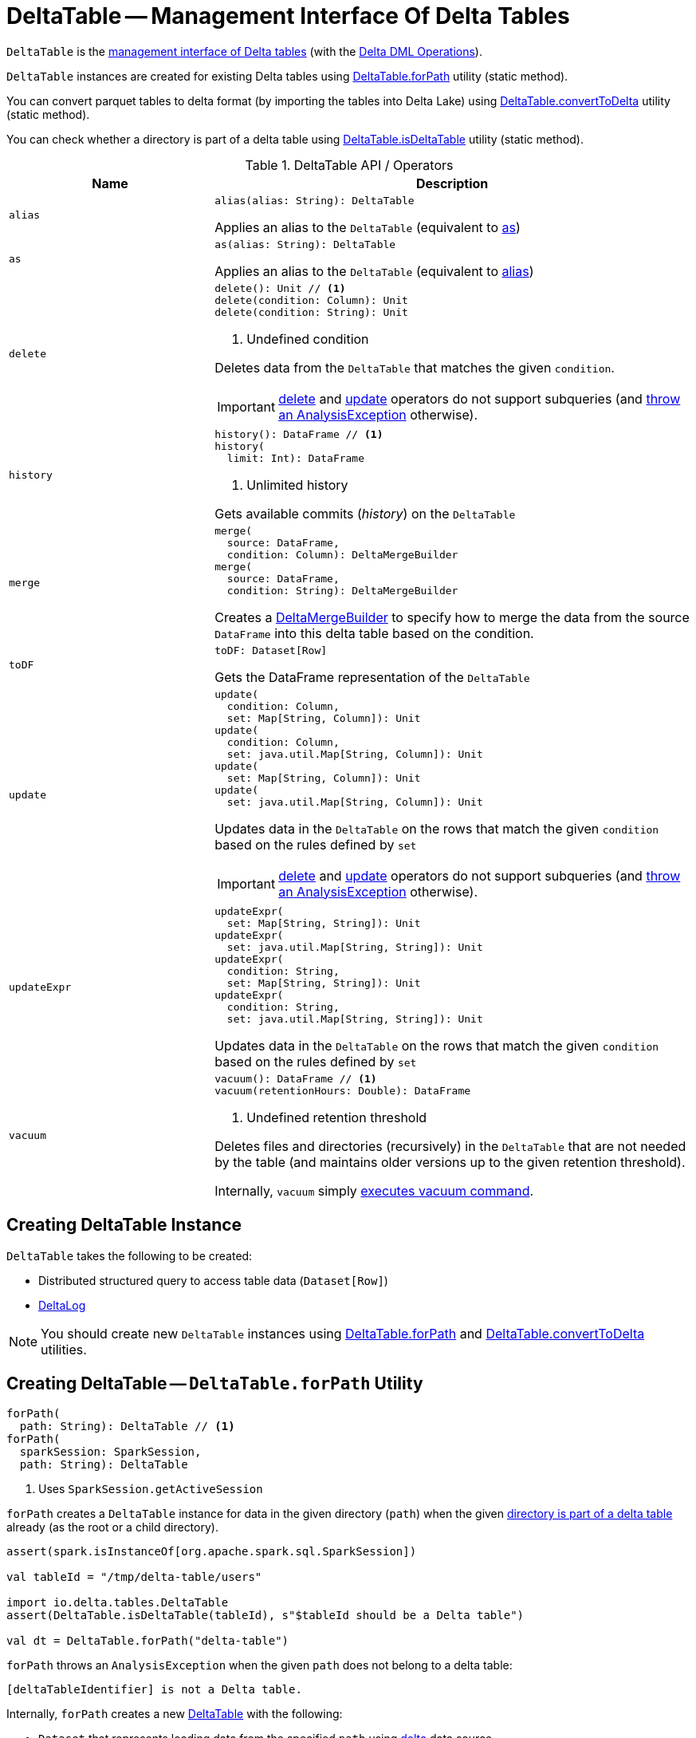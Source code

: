 = [[DeltaTable]] DeltaTable -- Management Interface Of Delta Tables

`DeltaTable` is the <<operators, management interface of Delta tables>> (with the <<DeltaTableOperations.adoc#, Delta DML Operations>>).

`DeltaTable` instances are created for existing Delta tables using <<forPath, DeltaTable.forPath>> utility (static method).

You can convert parquet tables to delta format (by importing the tables into Delta Lake) using <<convertToDelta, DeltaTable.convertToDelta>> utility (static method).

You can check whether a directory is part of a delta table using <<isDeltaTable, DeltaTable.isDeltaTable>> utility (static method).

[[operators]]
.DeltaTable API / Operators
[cols="30m,70",options="header",width="100%"]
|===
| Name
| Description

| alias
a| [[alias]]

[source, scala]
----
alias(alias: String): DeltaTable
----

Applies an alias to the `DeltaTable` (equivalent to <<as, as>>)

| as
a| [[as]]

[source, scala]
----
as(alias: String): DeltaTable
----

Applies an alias to the `DeltaTable` (equivalent to <<alias, alias>>)

| delete
a| [[delete]]

[source, scala]
----
delete(): Unit // <1>
delete(condition: Column): Unit
delete(condition: String): Unit
----
<1> Undefined condition

Deletes data from the `DeltaTable` that matches the given `condition`.

IMPORTANT: <<delete, delete>> and <<update, update>> operators do not support subqueries (and <<DeltaTableOperations.adoc#subqueryNotSupportedCheck, throw an AnalysisException>> otherwise).

| history
a| [[history]]

[source, scala]
----
history(): DataFrame // <1>
history(
  limit: Int): DataFrame
----
<1> Unlimited history

Gets available commits (_history_) on the `DeltaTable`

| merge
a| [[merge]]

[source, scala]
----
merge(
  source: DataFrame,
  condition: Column): DeltaMergeBuilder
merge(
  source: DataFrame,
  condition: String): DeltaMergeBuilder
----

Creates a <<DeltaMergeBuilder.adoc#, DeltaMergeBuilder>> to specify how to merge the data from the source `DataFrame` into this delta table based on the condition.

| toDF
a| [[toDF]]

[source, scala]
----
toDF: Dataset[Row]
----

Gets the DataFrame representation of the `DeltaTable`

| update
a| [[update]]

[source, scala]
----
update(
  condition: Column,
  set: Map[String, Column]): Unit
update(
  condition: Column,
  set: java.util.Map[String, Column]): Unit
update(
  set: Map[String, Column]): Unit
update(
  set: java.util.Map[String, Column]): Unit
----

Updates data in the `DeltaTable` on the rows that match the given `condition` based on the rules defined by `set`

IMPORTANT: <<delete, delete>> and <<update, update>> operators do not support subqueries (and <<DeltaTableOperations.adoc#subqueryNotSupportedCheck, throw an AnalysisException>> otherwise).

| updateExpr
a| [[updateExpr]]

[source, scala]
----
updateExpr(
  set: Map[String, String]): Unit
updateExpr(
  set: java.util.Map[String, String]): Unit
updateExpr(
  condition: String,
  set: Map[String, String]): Unit
updateExpr(
  condition: String,
  set: java.util.Map[String, String]): Unit
----

Updates data in the `DeltaTable` on the rows that match the given `condition` based on the rules defined by `set`

| vacuum
a| [[vacuum]]

[source, scala]
----
vacuum(): DataFrame // <1>
vacuum(retentionHours: Double): DataFrame
----
<1> Undefined retention threshold

Deletes files and directories (recursively) in the `DeltaTable` that are not needed by the table (and maintains older versions up to the given retention threshold).

Internally, `vacuum` simply <<DeltaTableOperations.adoc#executeVacuum, executes vacuum command>>.

|===

== [[creating-instance]] Creating DeltaTable Instance

`DeltaTable` takes the following to be created:

* [[df]] Distributed structured query to access table data (`Dataset[Row]`)
* [[deltaLog]] <<DeltaLog.adoc#, DeltaLog>>

NOTE: You should create new `DeltaTable` instances using <<forPath, DeltaTable.forPath>> and <<convertToDelta, DeltaTable.convertToDelta>> utilities.

== [[forPath]] Creating DeltaTable -- `DeltaTable.forPath` Utility

[source, scala]
----
forPath(
  path: String): DeltaTable // <1>
forPath(
  sparkSession: SparkSession,
  path: String): DeltaTable
----
<1> Uses `SparkSession.getActiveSession`

`forPath` creates a `DeltaTable` instance for data in the given directory (`path`) when the given <<DeltaTableUtils.adoc#isDeltaTable, directory is part of a delta table>> already (as the root or a child directory).

[source]
----
assert(spark.isInstanceOf[org.apache.spark.sql.SparkSession])

val tableId = "/tmp/delta-table/users"

import io.delta.tables.DeltaTable
assert(DeltaTable.isDeltaTable(tableId), s"$tableId should be a Delta table")

val dt = DeltaTable.forPath("delta-table")
----

`forPath` throws an `AnalysisException` when the given `path` does not belong to a delta table:

```
[deltaTableIdentifier] is not a Delta table.
```

Internally, `forPath` creates a new <<DeltaTable, DeltaTable>> with the following:

* `Dataset` that represents loading data from the specified `path` using <<DeltaDataSource.adoc#delta-format, delta>> data source

* <<DeltaLog.adoc#, DeltaLog>> for the <<DeltaLog.adoc#forTable, table in the specified path>>

NOTE: `forPath` is used when `DeltaTable` utility is used to <<convertToDelta, convert a parquet table to delta format (DeltaTable.convertToDelta)>>.

== [[convertToDelta]] Converting Parquet Table To Delta Format (Importing Parquet Table Into Delta Lake) -- `DeltaTable.convertToDelta` Utility

[source, scala]
----
convertToDelta(
  spark: SparkSession,
  identifier: String,
  partitionSchema: StructType): DeltaTable
convertToDelta(
  spark: SparkSession,
  identifier: String,
  partitionSchema: String): DeltaTable  // <1>
convertToDelta(
  spark: SparkSession,
  identifier: String): DeltaTable
----
<1> Creates `StructType` from the given DDL-formatted `partitionSchema` string

`convertToDelta` converts a parquet table to delta format (and makes the table available in Delta Lake).

TIP: Refer to xref:demo-Converting-Parquet-Dataset-Into-Delta-Format.adoc[Demo: Converting Parquet Dataset Into Delta Format] for a demo of `DeltaTable.convertToDelta`.

Internally, `convertToDelta` requests the `SparkSession` for the SQL parser (`ParserInterface`) that is in turn requested to parse the given table identifier (to get a `TableIdentifier`).

TIP: Read up on https://jaceklaskowski.gitbooks.io/mastering-spark-sql/spark-sql-ParserInterface.html[ParserInterface] in https://bit.ly/spark-sql-internals[The Internals of Spark SQL] online book.

In the end, `convertToDelta` uses the `DeltaConvert` utility to <<DeltaConvert.adoc#executeConvert, convert the parquet table to delta format>> and <<forPath, creates a DeltaTable>>.

== [[isDeltaTable]] Checking Out Whether Directory Is Part of Delta Table -- `isDeltaTable` Utility

[source, scala]
----
isDeltaTable(
  identifier: String): Boolean
isDeltaTable(
  sparkSession: SparkSession,
  identifier: String): Boolean
----

`isDeltaTable` checks whether or not the provided `identifier` string is a file path that points to the root of a Delta table or one of the subdirectories.

Internally, `isDeltaTable` simply relays to <<DeltaTableUtils.adoc#isDeltaTable, DeltaTableUtils.isDeltaTable>> utility.
